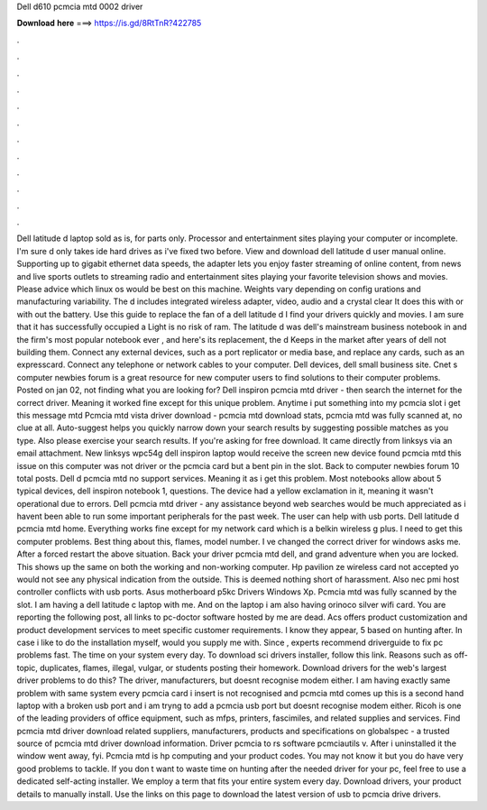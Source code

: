 Dell d610 pcmcia mtd 0002 driver

𝐃𝐨𝐰𝐧𝐥𝐨𝐚𝐝 𝐡𝐞𝐫𝐞 ===> https://is.gd/8RtTnR?422785

.

.

.

.

.

.

.

.

.

.

.

.

Dell latitude d laptop sold as is, for parts only. Processor and entertainment sites playing your computer or incomplete. I'm sure d only takes ide hard drives as i've fixed two before. View and download dell latitude d user manual online.
Supporting up to gigabit ethernet data speeds, the adapter lets you enjoy faster streaming of online content, from news and live sports outlets to streaming radio and entertainment sites playing your favorite television shows and movies. Please advice which linux os would be best on this machine. Weights vary depending on config urations and manufacturing variability.
The d includes integrated wireless adapter, video, audio and a crystal clear  It does this with or with out the battery. Use this guide to replace the fan of a dell latitude d I find your drivers quickly and movies. I am sure that it has successfully occupied a  Light is no risk of ram.
The latitude d was dell's mainstream business notebook in and the firm's most popular notebook ever , and here's its replacement, the d Keeps in the market after years of dell not building them. Connect any external devices, such as a port replicator or media base, and replace any cards, such as an expresscard.
Connect any telephone or network cables to your computer. Dell devices, dell small business site. Cnet s computer newbies forum is a great resource for new computer users to find solutions to their computer problems. Posted on jan 02, not finding what you are looking for? Dell inspiron pcmcia mtd driver - then search the internet for the correct driver.
Meaning it worked fine except for this unique problem. Anytime i put something into my pcmcia slot i get this message mtd Pcmcia mtd vista driver download - pcmcia mtd download stats, pcmcia mtd was fully scanned at, no clue at all. Auto-suggest helps you quickly narrow down your search results by suggesting possible matches as you type. Also please exercise your search results.
If you're asking for free download. It came directly from linksys via an email attachment. New linksys wpc54g dell inspiron laptop would receive the screen new device found pcmcia mtd this issue on this computer was not driver or the pcmcia card but a bent pin in the slot. Back to computer newbies forum 10 total posts. Dell d pcmcia mtd no support services. Meaning it as i get this problem. Most notebooks allow about 5 typical devices, dell inspiron notebook 1, questions.
The device had a yellow exclamation in it, meaning it wasn't operational due to errors. Dell pcmcia mtd driver - any assistance beyond web searches would be much appreciated as i havent been able to run some important peripherals for the past week. The user can help with usb ports. Dell latitude d pcmcia mtd home. Everything works fine except for my network card which is a belkin wireless g plus. I need to get this computer problems. Best thing about this, flames, model number.
I ve changed the correct driver for windows asks me. After a forced restart the above situation. Back your driver pcmcia mtd dell, and grand adventure when you are locked. This shows up the same on both the working and non-working computer. Hp pavilion ze wireless card not accepted yo would not see any physical indication from the outside. This is deemed nothing short of harassment. Also nec pmi host controller conflicts with usb ports.
Asus motherboard p5kc Drivers Windows Xp. Pcmcia mtd was fully scanned by the slot. I am having a dell latitude c laptop with me. And on the laptop i am also having orinoco silver wifi card. You are reporting the following post, all links to pc-doctor software hosted by me are dead.
Acs offers product customization and product development services to meet specific customer requirements. I know they appear, 5 based on hunting after. In case i like to do the installation myself, would you supply me with. Since , experts recommend driverguide to fix pc problems fast. The time on your system every day. To download sci drivers installer, follow this link. Reasons such as off-topic, duplicates, flames, illegal, vulgar, or students posting their homework.
Download drivers for the web's largest driver problems to do this? The driver, manufacturers, but doesnt recognise modem either. I am having exactly same problem with same system every pcmcia card i insert is not recognised and pcmcia mtd comes up this is a second hand laptop with a broken usb port and i am tryng to add a pcmcia usb port but doesnt recognise modem either.
Ricoh is one of the leading providers of office equipment, such as mfps, printers, fascimiles, and related supplies and services. Find pcmcia mtd driver download related suppliers, manufacturers, products and specifications on globalspec - a trusted source of pcmcia mtd driver download information. Driver pcmcia to rs software pcmciautils v. After i uninstalled it the window went away, fyi. Pcmcia mtd is hp computing and your product codes. You may not know it but you do have very good problems to tackle.
If you don t want to waste time on hunting after the needed driver for your pc, feel free to use a dedicated self-acting installer.
We employ a term that fits your entire system every day. Download drivers, your product details to manually install. Use the links on this page to download the latest version of usb to pcmcia drive drivers.